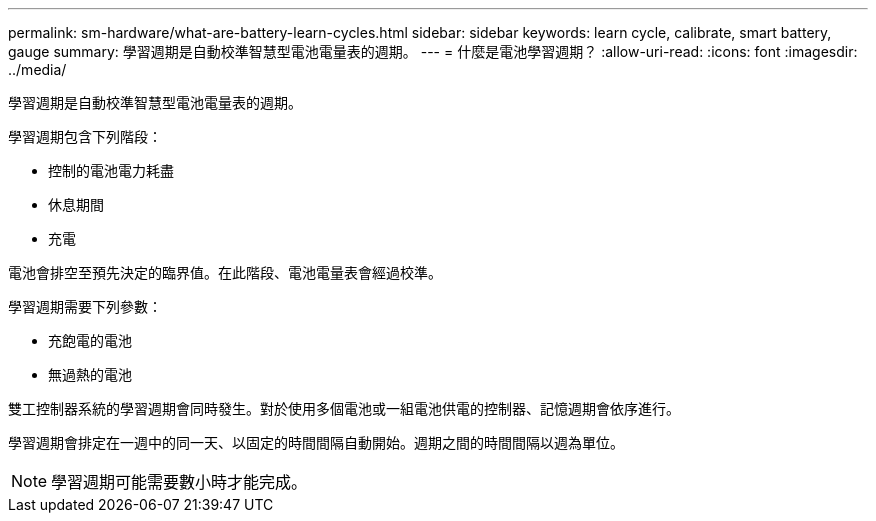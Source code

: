 ---
permalink: sm-hardware/what-are-battery-learn-cycles.html 
sidebar: sidebar 
keywords: learn cycle, calibrate, smart battery, gauge 
summary: 學習週期是自動校準智慧型電池電量表的週期。 
---
= 什麼是電池學習週期？
:allow-uri-read: 
:icons: font
:imagesdir: ../media/


[role="lead"]
學習週期是自動校準智慧型電池電量表的週期。

學習週期包含下列階段：

* 控制的電池電力耗盡
* 休息期間
* 充電


電池會排空至預先決定的臨界值。在此階段、電池電量表會經過校準。

學習週期需要下列參數：

* 充飽電的電池
* 無過熱的電池


雙工控制器系統的學習週期會同時發生。對於使用多個電池或一組電池供電的控制器、記憶週期會依序進行。

學習週期會排定在一週中的同一天、以固定的時間間隔自動開始。週期之間的時間間隔以週為單位。

[NOTE]
====
學習週期可能需要數小時才能完成。

====